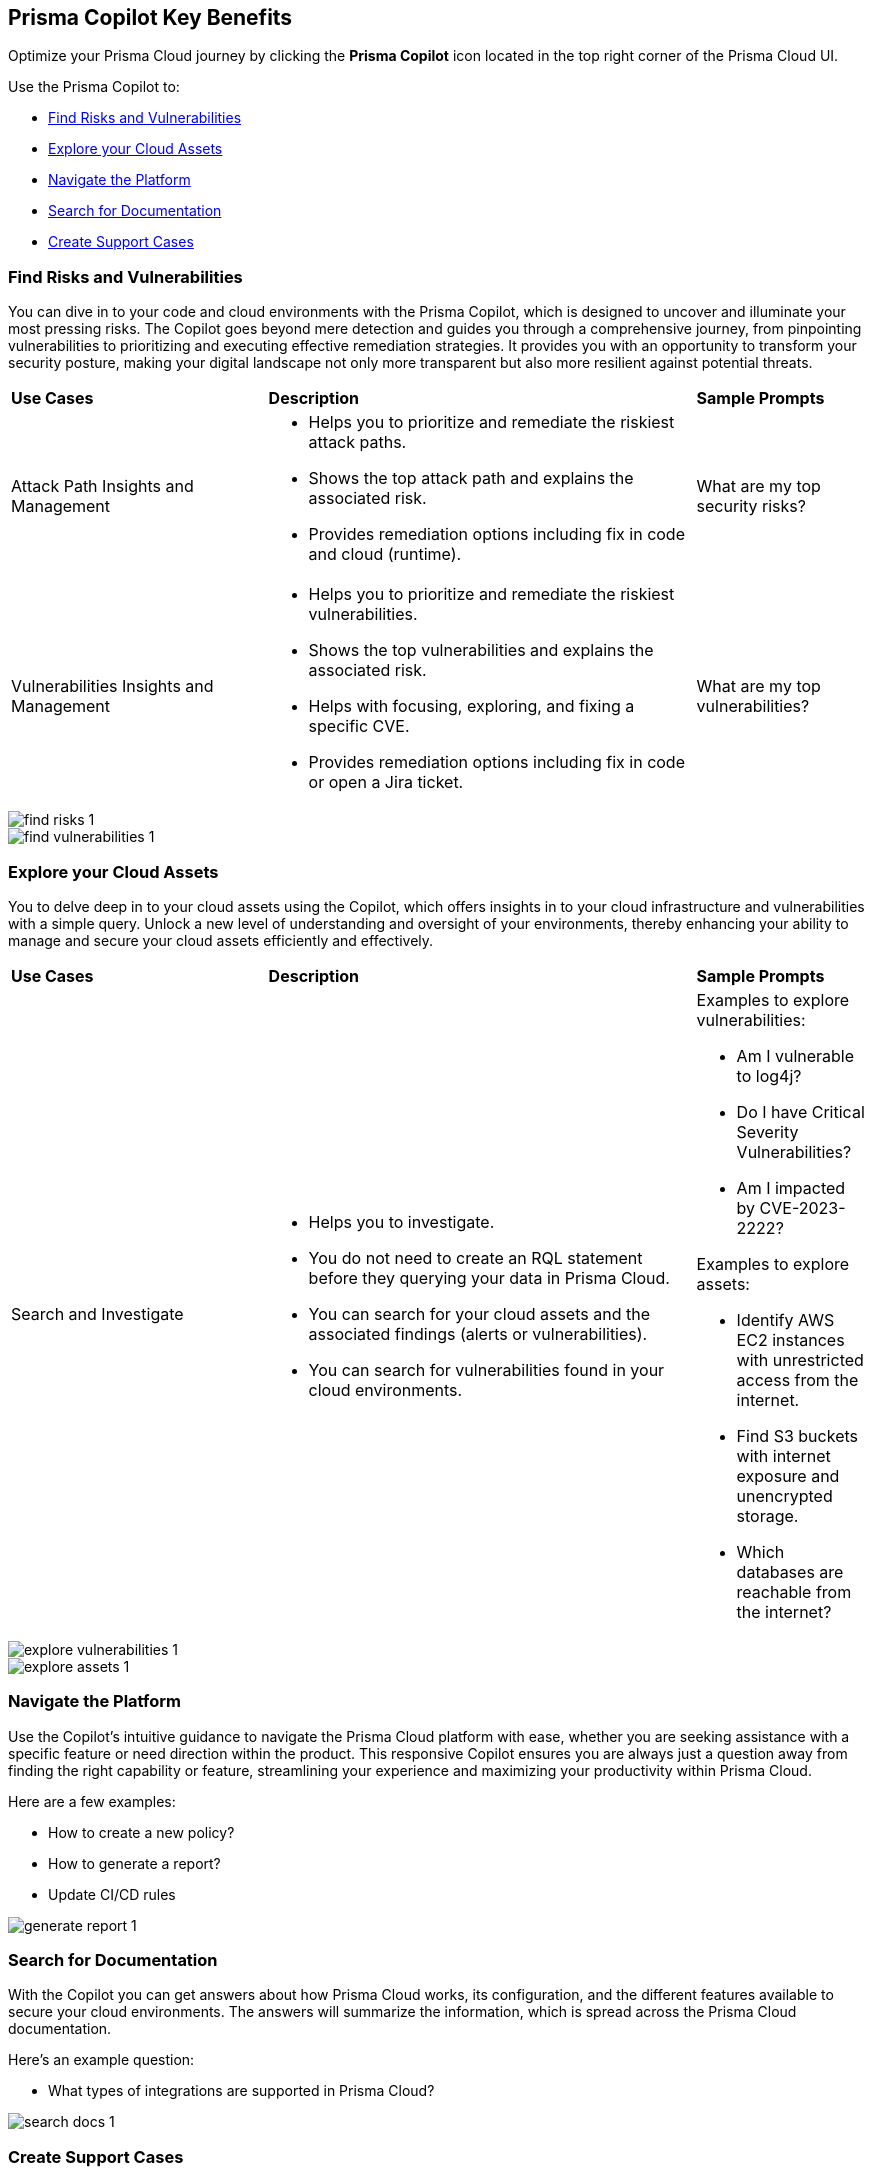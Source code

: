 == Prisma Copilot Key Benefits

Optimize your Prisma Cloud journey by clicking the *Prisma Copilot* icon located in the top right corner of the Prisma Cloud UI. 

Use the Prisma Copilot to:

* <<find-risks>>
* <<explore-cloud-assets>>
* <<navigate-the-platform>>
* <<search-documentation>>
* <<create-support-cases>>


[#find-risks]
=== Find Risks and Vulnerabilities

You can dive in to your code and cloud environments with the Prisma Copilot, which is designed to uncover and illuminate your most pressing risks. The Copilot goes beyond mere detection and guides you through a comprehensive journey, from pinpointing vulnerabilities to prioritizing and executing effective remediation strategies. It provides you with an opportunity to transform your security posture, making your digital landscape not only more transparent but also more resilient against potential threats.

//Here are some prompts to try:
//What are my top vulnerabilities?
//What are my top security risks?

[cols="30%a,50%a,20%a"]
|===

|*Use Cases*
|*Description*
|*Sample Prompts*

|Attack Path Insights and Management 
|* Helps you to prioritize and remediate the riskiest attack paths.
* Shows the top attack path and explains the associated risk.
* Provides remediation options including fix in code and cloud (runtime).
|What are my top security risks?

|Vulnerabilities Insights and Management
|* Helps you to prioritize and remediate the riskiest vulnerabilities.
* Shows the top vulnerabilities and explains the associated risk.
* Helps with focusing, exploring, and fixing a specific CVE.
* Provides remediation options including fix in code or open a Jira ticket.
|What are my top vulnerabilities?

|===

image::prisma-copilot/find-risks-1.png[]

image::prisma-copilot/find-vulnerabilities-1.png[]

[#explore-cloud-assets]
=== Explore your Cloud Assets

You to delve deep in to your cloud assets using the Copilot, which offers insights in to your cloud infrastructure and vulnerabilities with a simple query. Unlock a new level of understanding and oversight of your environments, thereby enhancing your ability to manage and secure your cloud assets efficiently and effectively. 

//Embark on a journey of discovery within your code and cloud ecosystems with the Prisma Cloud Copilot at your side.

[cols="30%a,50%a,20%a"]
|===

|*Use Cases*
|*Description*
|*Sample Prompts*

|Search and Investigate
|* Helps you to investigate. 
* You do not need to create an RQL statement before they querying your data in Prisma Cloud.
* You can search for your cloud assets and the associated findings (alerts or vulnerabilities).
* You can search for vulnerabilities found in your cloud environments.
|Examples to explore vulnerabilities:

* Am I vulnerable to log4j?
* Do I have Critical Severity Vulnerabilities?
* Am I impacted by CVE-2023-2222?

Examples to explore assets:

* Identify AWS EC2 instances with unrestricted access from the internet.
* Find S3 buckets with internet exposure and unencrypted storage.
* Which databases are reachable from the internet?

//Find unencrypted S3 buckets
//Find internet exposed EC2 instances
//Which DBs are reachable from the internet?

|===

image::prisma-copilot/explore-vulnerabilities-1.png[]

image::prisma-copilot/explore-assets-1.png[]

[#navigate-the-platform]
=== Navigate the Platform

Use the Copilot's intuitive guidance to navigate the Prisma Cloud platform with ease, whether you are seeking assistance with a specific feature or need direction within the product. This responsive Copilot ensures you are always just a question away from finding the right capability or feature, streamlining your experience and maximizing your productivity within Prisma Cloud.

Here are a few examples:

* How to create a new policy?

* How to generate a report?

* Update CI/CD rules

image::prisma-copilot/generate-report-1.png[]

[#search-documentation]
=== Search for Documentation 

With the Copilot you can get answers about how Prisma Cloud works, its configuration, and the different features available to secure your cloud environments. The answers will summarize the information, which is spread across the Prisma Cloud documentation.

Here's an example question:

* What types of integrations are supported in Prisma Cloud?

image::prisma-copilot/search-docs-1.png[]

[#create-support-cases]
=== Create Support Cases

You can leverage the Copilot to open support cases within Prisma Cloud. You do not need to switch to a different portal for opening support cases. You can create a context-rich support case by adding in all the details, including screenshots, documents, as well as screen-recordings using the Copilot.

Here's a prompt to open a support ticket:

* Help me open a support case

//add screenshot > image::prisma-copilot/create-support-case-1.png[]




// Five sections
//-Top Risks
//-Top Vulnerabilities
//-Search and Investigate
//-Documentation Search
//-Support

// Sections for cross-linking:
//-Alerts: prioritization
//-Vulnerabilities: code to cloud
//-S&I